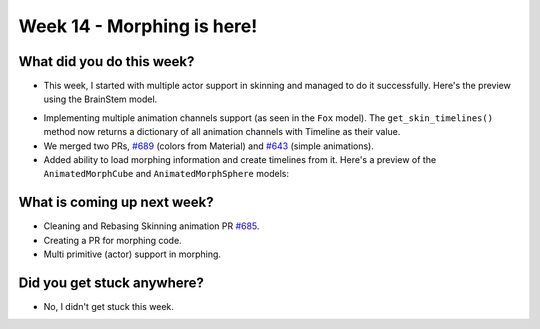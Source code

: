 Week 14 - Morphing is here! 
===========================

.. post:: September 28 2022
   :author: Shivam Anand
   :tags: google
   :category: gsoc


What did you do this week?
--------------------------

- This week, I started with multiple actor support in skinning and managed to do it
  successfully. Here's the preview using the BrainStem model.

.. raw:: html

    <iframe id="player" type="text/html"   width="600" height="340" src="https://user-images.githubusercontent.com/74976752/195650455-927a0238-5db1-4349-99d4-c021db356b66.mp4" frameborder="0"></iframe>

- Implementing multiple animation channels support (as seen in the ``Fox`` model). The ``get_skin_timelines()`` method now returns a dictionary of all animation channels with Timeline as their value.

- We merged two PRs, `#689`_ (colors from Material) and `#643`_ (simple animations).

- Added ability to load morphing information and create timelines from it. Here's a preview of the ``AnimatedMorphCube`` and ``AnimatedMorphSphere`` models:

.. raw:: html

    <iframe id="player" type="text/html"   width="600" height="340" src="https://user-images.githubusercontent.com/74976752/195654414-b290900c-b80f-40c7-a49d-5ea8413e906a.mp4" frameborder="0"></iframe>


What is coming up next week?
----------------------------

- Cleaning and Rebasing Skinning animation PR `#685`_.

- Creating a PR for morphing code.

- Multi primitive (actor) support in morphing.


Did you get stuck anywhere?
---------------------------

- No, I didn't get stuck this week.


.. _`#643`: https://github.com/fury-gl/fury/pull/643/
.. _`#689`: https://github.com/fury-gl/fury/pull/689/
.. _`#685`: https://github.com/fury-gl/fury/pull/685/
